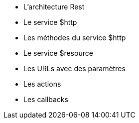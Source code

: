 ** L'architecture Rest
** Le service $http
** Les méthodes du service $http
** Le service $resource
** Les URLs avec des paramètres 
** Les actions
** Les callbacks
